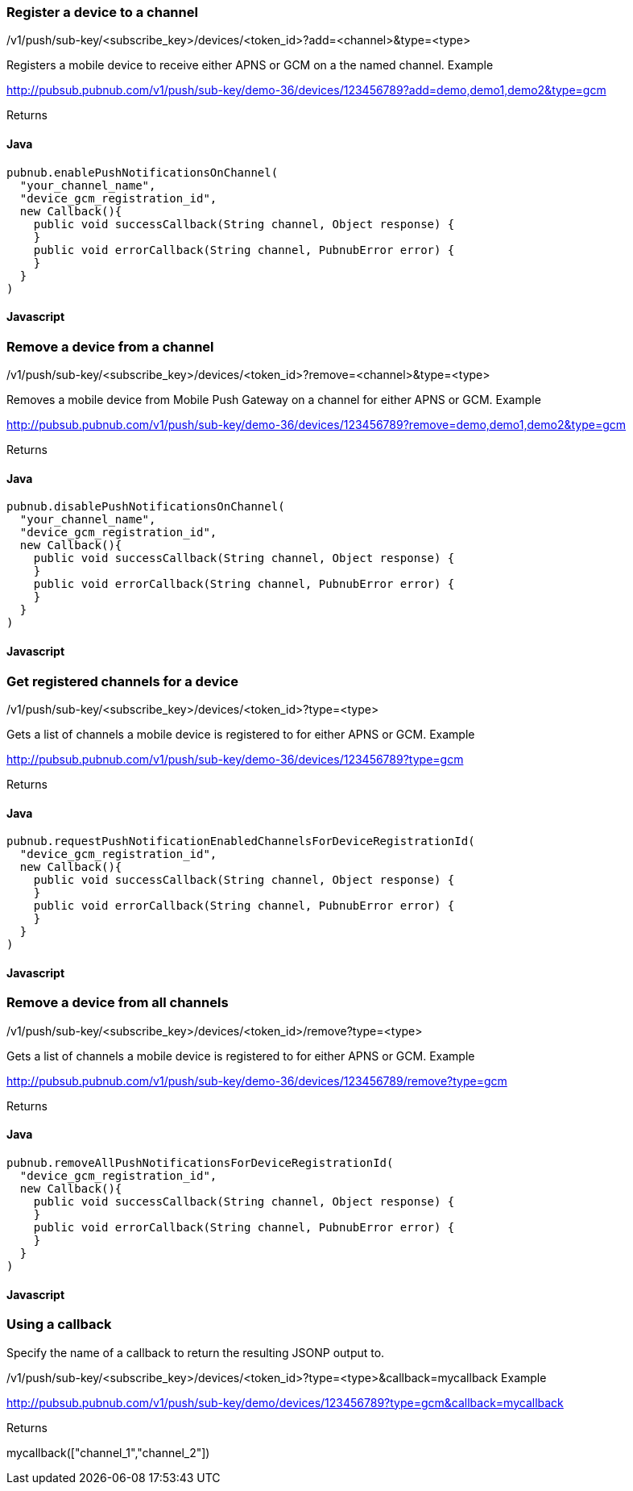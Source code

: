 


=== Register a device to a channel

/v1/push/sub-key/&lt;subscribe_key&gt;/devices/&lt;token_id&gt;?add=&lt;channel&gt;&amp;type=&lt;type&gt;

Registers a mobile device to receive either APNS or GCM on a the named channel.
Example

http://pubsub.pubnub.com/v1/push/sub-key/demo-36/devices/123456789?add=demo,demo1,demo2&amp;type=gcm

Returns

[1, "Modified Channels"]

==== Java
```
pubnub.enablePushNotificationsOnChannel(
  "your_channel_name",
  "device_gcm_registration_id",
  new Callback(){
    public void successCallback(String channel, Object response) {
    }
    public void errorCallback(String channel, PubnubError error) {
    }
  }
)
```

==== Javascript
```
```

=== Remove a device from a channel

/v1/push/sub-key/&lt;subscribe_key&gt;/devices/&lt;token_id&gt;?remove=&lt;channel&gt;&amp;type=&lt;type&gt;

Removes a mobile device from Mobile Push Gateway on a channel for either APNS or GCM.
Example

http://pubsub.pubnub.com/v1/push/sub-key/demo-36/devices/123456789?remove=demo,demo1,demo2&amp;type=gcm

Returns

[1, "Modified Channels"]

==== Java
```
pubnub.disablePushNotificationsOnChannel(
  "your_channel_name",
  "device_gcm_registration_id",
  new Callback(){
    public void successCallback(String channel, Object response) {
    }
    public void errorCallback(String channel, PubnubError error) {
    }
  }
)
```

==== Javascript
```
```

=== Get registered channels for a device

/v1/push/sub-key/&lt;subscribe_key&gt;/devices/&lt;token_id&gt;?type=&lt;type&gt;

Gets a list of channels a mobile device is registered to for either APNS or GCM.
Example

http://pubsub.pubnub.com/v1/push/sub-key/demo-36/devices/123456789?type=gcm

Returns

["demo", "demo1", "demo2"]

==== Java
```
pubnub.requestPushNotificationEnabledChannelsForDeviceRegistrationId(
  "device_gcm_registration_id",
  new Callback(){
    public void successCallback(String channel, Object response) {
    }
    public void errorCallback(String channel, PubnubError error) {
    }
  }
)
```

==== Javascript
```
```

=== Remove a device from all channels

/v1/push/sub-key/&lt;subscribe_key&gt;/devices/&lt;token_id&gt;/remove?type=&lt;type&gt;

Gets a list of channels a mobile device is registered to for either APNS or GCM.
Example

http://pubsub.pubnub.com/v1/push/sub-key/demo-36/devices/123456789/remove?type=gcm

Returns

[1, "Removed Device"]

==== Java
```
pubnub.removeAllPushNotificationsForDeviceRegistrationId(
  "device_gcm_registration_id",
  new Callback(){
    public void successCallback(String channel, Object response) {
    }
    public void errorCallback(String channel, PubnubError error) {
    }
  }
)

```

==== Javascript
```
```

=== Using a callback

Specify the name of a callback to return the resulting JSONP output to.

/v1/push/sub-key/&lt;subscribe_key&gt;/devices/&lt;token_id&gt;?type=&lt;type&gt;&amp;callback=mycallback
Example

http://pubsub.pubnub.com/v1/push/sub-key/demo/devices/123456789?type=gcm&amp;callback=mycallback

Returns

mycallback(["channel_1","channel_2"])

